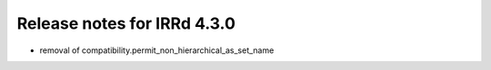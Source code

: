 ============================
Release notes for IRRd 4.3.0
============================

* removal of compatibility.permit_non_hierarchical_as_set_name
